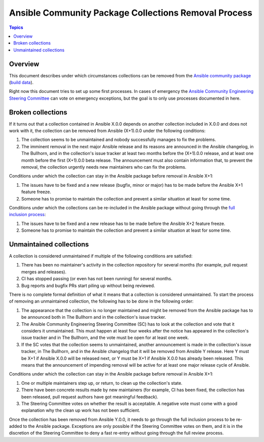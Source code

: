 *****************************************************
Ansible Community Package Collections Removal Process
*****************************************************

.. contents:: Topics

Overview
========

This document describes under which circumstances collections can be removed from the `Ansible community package <https://pypi.org/project/ansible/>`_ (`build data <https://github.com/ansible-community/ansible-build-data/>`_).

Right now this document tries to set up some first processes. In cases of emergency the `Ansible Community Engineering Steering Committee <https://github.com/ansible/community-docs/blob/main/ansible_community_steering_committee.rst>`_ can vote on emergency exceptions, but the goal is to only use processes documented in here.

Broken collections
==================

If it turns out that a collection contained in Ansible X.0.0 depends on another collection included in X.0.0 and does not work with it, the collection can be removed from Ansible (X+1).0.0 under the following conditions:

1. The collection seems to be unmaintained and nobody successfully manages to fix the problems.
2. The imminent removal in the next major Ansible release and its reasons are announced in the Ansible changelog, in The Bullhorn, and in the collection's issue tracker at least two months before the (X+1).0.0 release, and at least one month before the first (X+1).0.0 beta release. The announcement must also contain information that, to prevent the removal, the collection urgently needs new maintainers who can fix the problems.

Conditions under which the collection can stay in the Ansible package before removal in Ansible X+1:

#. The issues have to be fixed and a new release (bugfix, minor or major) has to be made before the Ansible X+1 feature freeze.
#. Someone has to promise to maintain the collection and prevent a similar situation at least for some time.

Conditions under which the collections can be re-included in the Ansible package without going through the `full inclusion process <https://github.com/ansible-collections/ansible-inclusion/>`_:

#. The issues have to be fixed and a new release has to be made before the Ansible X+2 feature freeze.
#. Someone has to promise to maintain the collection and prevent a similar situation at least for some time.

Unmaintained collections
========================

A collection is considered unmaintained if multiple of the following conditions are satisfied:

#. There has been no maintainer's activity in the collection repository for several months (for example, pull request merges and releases).
#. CI has stopped passing (or even has not been running) for several months.
#. Bug reports and bugfix PRs start piling up without being reviewed.

There is no complete formal definition of what it means that a collection is considered unmaintained. To start the process of removing an unmaintained collection, the following has to be done in the following order:

1. The appearance that the collection is no longer maintained and might be removed from the Ansible package has to be announced both in The Bullhorn and in the collection's issue tracker.
2. The Ansible Community Engineering Steering Committee (SC) has to look at the collection and vote that it considers it unmaintained. This must happen at least four weeks after the notice has appeared in the collection's issue tracker and in The Bullhorn, and the vote must be open for at least one week.
3. If the SC votes that the collection seems to unmaintained, another announcement is made in the collection's issue tracker, in The Bullhorn, and in the Ansible changelog that it will be removed from Ansible Y release. Here Y must be X+1 if Ansible X.0.0 will be released next, or Y must be X+1 if Ansible X.0.0 has already been released. This means that the announcement of impending removal will be active for at least one major release cycle of Ansible.

Conditions under which the collection can stay in the Ansible package before removal in Ansible X+1:

#. One or multiple maintainers step up, or return, to clean up the collection's state.
#. There have been concrete results made by new maintainers (for example, CI has been fixed, the collection has been released, pull request authors have got meaningful feedback).
#. The Steering Committee votes on whether the result is acceptable. A negative vote must come with a good explanation why the clean up work has not been sufficient.

Once the collection has been removed from Ansible Y.0.0, it needs to go through the full inclusion process to be re-added to the Ansible package. Exceptions are only possible if the Steering Committee votes on them, and it is in the discretion of the Steering Committee to deny a fast re-entry without going through the full review process.
